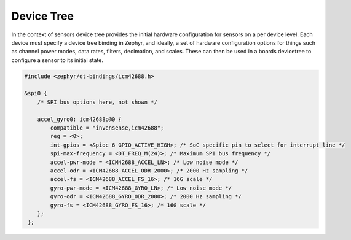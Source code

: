 Device Tree
###########

In the context of sensors device tree provides the initial hardware configuration
for sensors on a per device level. Each device must specify a device tree binding
in Zephyr, and ideally, a set of hardware configuration options for things such
as channel power modes, data rates, filters, decimation, and scales. These can
then be used in a boards devicetree to configure a sensor to its initial state.

.. code-block:: dts

   #include <zephyr/dt-bindings/icm42688.h>

   &spi0 {
       /* SPI bus options here, not shown */

       accel_gyro0: icm42688p@0 {
           compatible = "invensense,icm42688";
           reg = <0>;
           int-gpios = <&pioc 6 GPIO_ACTIVE_HIGH>; /* SoC specific pin to select for interrupt line */
           spi-max-frequency = <DT_FREQ_M(24)>; /* Maximum SPI bus frequency */
           accel-pwr-mode = <ICM42688_ACCEL_LN>; /* Low noise mode */
           accel-odr = <ICM42688_ACCEL_ODR_2000>; /* 2000 Hz sampling */
           accel-fs = <ICM42688_ACCEL_FS_16>; /* 16G scale */
           gyro-pwr-mode = <ICM42688_GYRO_LN>; /* Low noise mode */
           gyro-odr = <ICM42688_GYRO_ODR_2000>; /* 2000 Hz sampling */
           gyro-fs = <ICM42688_GYRO_FS_16>; /* 16G scale */
       };
    };
